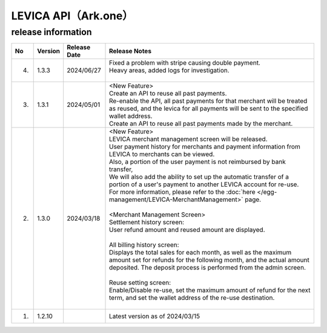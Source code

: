 ##################################################
LEVICA API（Ark.one）
##################################################

release information
=====================================

.. csv-table::
    :header-rows: 1
    :align: center

    "No", "Version", "Release Date", "Release Notes"
    "4.", "1.3.3", "2024/06/27", "
    | Fixed a problem with stripe causing double payment.
    | Heavy areas, added logs for investigation.
    | "
    "3.", "1.3.1", "2024/05/01","| <New Feature>
    | Create an API to reuse all past payments.
    | Re-enable the API, all past payments for that merchant will be treated as reused, and the levica for all payments will be sent to the specified wallet address.
    | Create an API to reuse all past payments made by the merchant."
    "2.", "1.3.0", "2024/03/18", "| <New Feature>
    | LEVICA merchant management screen will be released.
    | User payment history for merchants and payment information from LEVICA to merchants can be viewed.
    | Also, a portion of the user payment is not reimbursed by bank transfer,
    | We will also add the ability to set up the automatic transfer of a portion of a user's payment to another LEVICA account for re-use.
    | For more information, please refer to the :doc:`here </egg-management/LEVICA-MerchantManagement>` page.
    | 
    | <Merchant Management Screen>
    | Settlement history screen:
    | User refund amount and reused amount are displayed.
    | 
    | All billing history screen:
    | Displays the total sales for each month, as well as the maximum amount set for refunds for the following month, and the actual amount deposited. The deposit process is performed from the admin screen.
    | 
    | Reuse setting screen:
    | Enable/Disable re-use, set the maximum amount of refund for the next term, and set the wallet address of the re-use destination.
    | 　"
    "1.", "1.2.10", "", "Latest version as of 2024/03/15"
